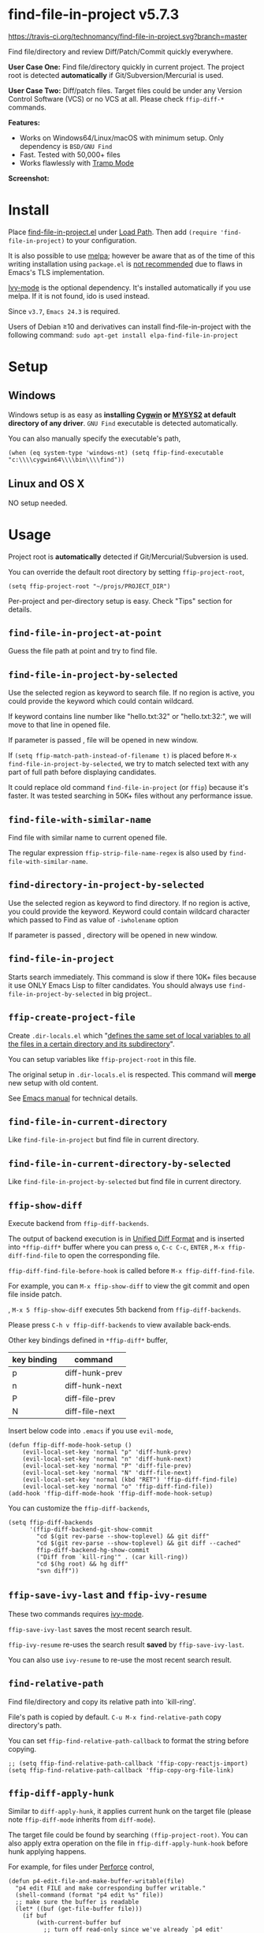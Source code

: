 * find-file-in-project v5.7.3

[[https://travis-ci.org/technomancy/find-file-in-project][https://travis-ci.org/technomancy/find-file-in-project.svg?branch=master]]
[[http://melpa.org/#/find-file-in-project][file:http://melpa.org/packages/find-file-in-project-badge.svg]] [[http://stable.melpa.org/#/find-file-in-project][file:http://stable.melpa.org/packages/find-file-in-project-badge.svg]]

Find file/directory and review Diff/Patch/Commit quickly everywhere.

*User Case One:*
Find file/directory quickly in current project. The project root is detected *automatically* if Git/Subversion/Mercurial is used.

*User Case Two:*
Diff/patch files. Target files could be under any Version Control Software (VCS) or no VCS at all. Please check =ffip-diff-*= commands.

*Features:*
- Works on Windows64/Linux/macOS with minimum setup. Only dependency is =BSD/GNU Find=
- Fast. Tested with 50,000+ files
- Works flawlessly with [[https://www.emacswiki.org/emacs/TrampMode][Tramp Mode]]

*Screenshot:*

[[https://raw.githubusercontent.com/technomancy/find-file-in-project/master/ffip-screenshot-nq8.png]]

* Install
Place [[https://raw.githubusercontent.com/technomancy/find-file-in-project/master/find-file-in-project.el][find-file-in-project.el]] under [[https://www.emacswiki.org/emacs/LoadPath][Load Path]]. Then add =(require 'find-file-in-project)= to your configuration.

It is also possible to use [[http://stable.melpa.org/#/find-file-in-project][melpa]]; however be aware that as of the time of this writing installation using =package.el= is [[https://glyph.twistedmatrix.com/2015/11/editor-malware.html][not recommended]] due to flaws in Emacs's TLS implementation.

[[https://github.com/abo-abo/swiper][Ivy-mode]] is the optional dependency. It's installed automatically if you use melpa. If it is not found, ido is used instead.

Since =v3.7=, =Emacs 24.3= is required.

Users of Debian ≥10 and derivatives can install find-file-in-project with the following command:
=sudo apt-get install elpa-find-file-in-project=
* Setup
** Windows
Windows setup is as easy as *installing [[http://cygwin.com][Cygwin]] or [[https://msys2.github.io/][MYSYS2]] at default directory of any driver*. =GNU Find= executable is detected automatically.

You can also manually specify the executable's path,
#+begin_src elisp
(when (eq system-type 'windows-nt) (setq ffip-find-executable "c:\\\\cygwin64\\\\bin\\\\find"))
#+end_src

** Linux and OS X
NO setup needed.
* Usage
Project root is *automatically* detected if Git/Mercurial/Subversion is used.

You can override the default root directory by setting =ffip-project-root=,
#+begin_src elisp
(setq ffip-project-root "~/projs/PROJECT_DIR")
#+end_src

Per-project and per-directory setup is easy. Check "Tips" section for details.
** =find-file-in-project-at-point=
Guess the file path at point and try to find file.
** =find-file-in-project-by-selected=
Use the selected region as keyword to search file. If no region is active, you could provide the keyword which could contain wildcard.

If keyword contains line number like "hello.txt:32" or "hello.txt:32:", we will move to that line in opened file.

If parameter is passed , file will be opened in new window.

If =(setq ffip-match-path-instead-of-filename t)= is placed before  =M-x find-file-in-project-by-selected=, we try to match selected text with any part of full path before displaying candidates.

It could replace old command =find-file-in-project= (or =ffip=) because it's faster. It was tested searching in 50K+ files without any performance issue.
** =find-file-with-similar-name=
Find file with similar name to current opened file.

The regular expression =ffip-strip-file-name-regex= is also used by =find-file-with-similar-name=.
** =find-directory-in-project-by-selected=
Use the selected region as keyword to find directory. If no region is active, you could provide the keyword. Keyword could contain wildcard character which passed to Find as value of =-iwholename= option

If parameter is passed , directory will be opened in new window.
** =find-file-in-project=
Starts search immediately. This command is slow if there 10K+ files because it use ONLY Emacs Lisp to filter candidates. You should always use =find-file-in-project-by-selected= in big project..
** =ffip-create-project-file=
Create =.dir-locals.el= which "[[http://www.gnu.org/software/emacs/manual/html_node/emacs/Directory-Variables.html][defines the same set of local variables to all the files in a certain directory and its subdirectory]]".

You can setup variables like =ffip-project-root= in this file.

The original setup in =.dir-locals.el= is respected. This command will *merge* new setup with old content.

See [[http://www.gnu.org/software/emacs/manual/html_node/emacs/Directory-Variables.html][Emacs manual]] for technical details.
** =find-file-in-current-directory=
Like =find-file-in-project= but find file in current directory.
** =find-file-in-current-directory-by-selected=
Like =find-file-in-project-by-selected= but find file in current directory.
** =ffip-show-diff=
Execute backend from =ffip-diff-backends=.

The output of backend execution is in [[http://www.gnu.org/software/diffutils/manual/html_node/Unified-Format.html][Unified Diff Format]] and is inserted into  =*ffip-diff*= buffer where you can press =o=, =C-c C-c=, =ENTER= , =M-x ffip-diff-find-file=  to open the corresponding file.

=ffip-diff-find-file-before-hook= is called before =M-x ffip-diff-find-file=.

For example, you can =M-x ffip-show-diff= to view the git commit and open file inside patch.

, =M-x 5 ffip-show-diff= executes 5th backend from =ffip-diff-backends=.

Please press =C-h v ffip-diff-backends= to view available back-ends.

Other key bindings defined in =*ffip-diff*= buffer,
| key binding | command        |
|-------------+----------------|
| p           | diff-hunk-prev |
| n           | diff-hunk-next |
| P           | diff-file-prev |
| N           | diff-file-next |

Insert below code into =.emacs= if you use =evil-mode=,
#+begin_src elisp
(defun ffip-diff-mode-hook-setup ()
    (evil-local-set-key 'normal "p" 'diff-hunk-prev)
    (evil-local-set-key 'normal "n" 'diff-hunk-next)
    (evil-local-set-key 'normal "P" 'diff-file-prev)
    (evil-local-set-key 'normal "N" 'diff-file-next)
    (evil-local-set-key 'normal (kbd "RET") 'ffip-diff-find-file)
    (evil-local-set-key 'normal "o" 'ffip-diff-find-file))
(add-hook 'ffip-diff-mode-hook 'ffip-diff-mode-hook-setup)
#+end_src

You can customize the =ffip-diff-backends=,
#+begin_src elisp
(setq ffip-diff-backends
      '(ffip-diff-backend-git-show-commit
        "cd $(git rev-parse --show-toplevel) && git diff"
        "cd $(git rev-parse --show-toplevel) && git diff --cached"
        ffip-diff-backend-hg-show-commit
        ("Diff from `kill-ring'" . (car kill-ring))
        "cd $(hg root) && hg diff"
        "svn diff"))
#+end_src
** =ffip-save-ivy-last= and =ffip-ivy-resume=
These two commands requires [[https://github.com/abo-abo/swiper][ivy-mode]].

=ffip-save-ivy-last= saves the most recent search result.

=ffip-ivy-resume= re-uses the search result *saved* by =ffip-save-ivy-last=.

You can also use =ivy-resume= to re-use the most recent search result.
** =find-relative-path=
Find file/directory and copy its relative path into `kill-ring'.

File's path is copied by default. =C-u M-x find-relative-path= copy directory's path.

You can set =ffip-find-relative-path-callback= to format the string before copying.
#+begin_src elisp
;; (setq ffip-find-relative-path-callback 'ffip-copy-reactjs-import)
(setq ffip-find-relative-path-callback 'ffip-copy-org-file-link)
#+end_src
** =ffip-diff-apply-hunk=
Similar to =diff-apply-hunk=, it applies current hunk on the target file (please note =ffip-diff-mode= inherits from =diff-mode=).

The target file could be found by searching =(ffip-project-root)=. You can also apply extra operation on the file in =ffip-diff-apply-hunk-hook= before hunk applying happens.

For example, for files under [[https://www.perforce.com/][Perforce]] control,
#+begin_src elisp
(defun p4-edit-file-and-make-buffer-writable(file)
  "p4 edit FILE and make corresponding buffer writable."
  (shell-command (format "p4 edit %s" file))
  ;; make sure the buffer is readable
  (let* ((buf (get-file-buffer file)))
    (if buf
        (with-current-buffer buf
          ;; turn off read-only since we've already `p4 edit'
          (read-only-mode -1)))))
(defun ffip-diff-apply-hunk-hook-setup (file)
  (unless (featurep 'init-perforce) (require 'init-perforce))
  (if (string-match-p "/myproject/" file)
      (p4-edit-file-and-make-buffer-writable file)))
(add-hook 'ffip-diff-apply-hunk-hook 'ffip-diff-apply-hunk-hook-setup)
#+end_src
** =ffip-split-window-horizontally= and =ffip-split-window-vertically=
Find&Open file in split window.
** =ffip-insert-file=
Insert file content into current buffer.
* Tips
All tips are OPTIONAL. =find-file-in-project= works out of box in 99% cases.
** Use fd (A simple, fast and user-friendly alternative to 'find')
Please insert =(setq ffip-use-rust-fd t)= into =.emacs= to use [[https://github.com/sharkdp/fd][fd]] (alternative to GNU Find).
** Use ido-mode instead of ivy
#+begin_src elisp
(ido-mode 1)
(setq ffip-prefer-ido-mode t)
#+end_src
** APIs
- =ffip-get-project-root-directory= return the full path of current project
** Per-project setup using Emacs lisp
Here is complete setup you could insert into =.emacs==,
#+begin_src elisp
;; if the full path of current file is under SUBPROJECT1 or SUBPROJECT2
;; OR if I'm reading my personal issue track document,
(defun my-setup-develop-environment ()
  (interactive)
  (when (ffip-current-full-filename-match-pattern-p "\\(PROJECT_DIR\\|issue-track.org\\)")
    ;; Though PROJECT_DIR is team's project, I care only its sub-directory "subproj1""
    (setq-local ffip-project-root "~/projs/PROJECT_DIR/subproj1")
    ;; well, I'm not interested in concatenated BIG js file or file in dist/
    (setq-local ffip-find-options "-not -size +64k -not -iwholename '*/dist/*'")
    ;; for this project, I'm only interested certain types of files
    (setq-local ffip-patterns '("*.html" "*.js" "*.css" "*.java" "*.xml" "*.js"))
    ;; ignore files whose name match certain glob pattern
    (setq-local ffip-ignore-filenames '("*.bmp" "*.jpg"))
    ;; exclude `dist/' directory
    (add-to-list 'ffip-prune-patterns "*/dist"))
  ;; insert more WHEN statements below this line for other projects
  )
;; most major modes inherit from prog-mode, so below line is enough
(add-hook 'prog-mode-hook 'my-setup-develop-environment)
#+end_src
** Per-directory setup using =.dir-locals.el=
All variables may be overridden on a per-directory basis in your =.dir-locals.el=. See (info "(Emacs) Directory Variables") for details.

You can place =.dir-locals.el= into your project root directory.

A sample =.dir-locals.el=,
#+begin_src elisp
((nil . ((ffip-project-root . "~/projs/PROJECT_DIR")
         ;; ignore files bigger than 64k and directory "dist/" when searching
         (ffip-find-options . "-not -size +64k -not -iwholename '*/dist/*'")
         ;; only search files with following extensions
         (ffip-patterns . ("*.html" "*.js" "*.css" "*.java" "*.xml" "*.js"))
         (eval . (progn
                   (require 'find-file-in-project)
                   ;; ignore directory ".tox/" when searching
                   (setq ffip-prune-patterns `("*/.tox" ,@ffip-prune-patterns))
                   ;; Do NOT ignore directory "bin/" when searching
                   (setq ffip-prune-patterns `(delete "*/bin" ,@ffip-prune-patterns))))
         )))
#+end_src

As mentioned, =ffip-create-project-file= could create a minimum =.dir-locals.el=.

BTW, please use either per-directory setup or per-project setup, *NOT* both.
** Specify root directory on Windows
#+begin_src elisp
(if (eq system-type 'windows-nt)
    ;; Native Windows
    (setq ffip-project-root "C:/Users/myname/projs/myproj1")
  ;; Cygwin
  (setq ffip-project-root "~/projs/myprojs1"))
#+end_src
** More keybinding tips
=C-h i g (ivy) Enter= for more key-binding tips.
** Search and grep files under Git control
Install [[https://github.com/abo-abo/swiper][counsel]].

Use =counsel-git= to find file and =counsel-git-grep= to grep.
* Development
This program *only* uses =ivy-read= from ivy-mode.

DO NOT use other APIs from =ivy-mode=. The less APIs used, the more stable this package is.

Run =tests/test.sh= before =git commit=.
* Bug Report
Check [[https://github.com/technomancy/find-file-in-project]].
* License
find-file-in-project is free software: you can redistribute it and/or modify it under the terms of the [[https://raw.githubusercontent.com/technomancy/find-file-in-project/master/LICENSE][GNU General Public License]] as published by the Free Software Foundation, either version 3 of the License, or (at your option) any later version.

find-file-in-project is distributed in the hope that it will be useful, but WITHOUT ANY WARRANTY; without even the implied warranty of MERCHANTABILITY or FITNESS FOR A PARTICULAR PURPOSE. See the [[https://raw.githubusercontent.com/technomancy/find-file-in-project/master/LICENSE][GNU General Public License]] for more details.
